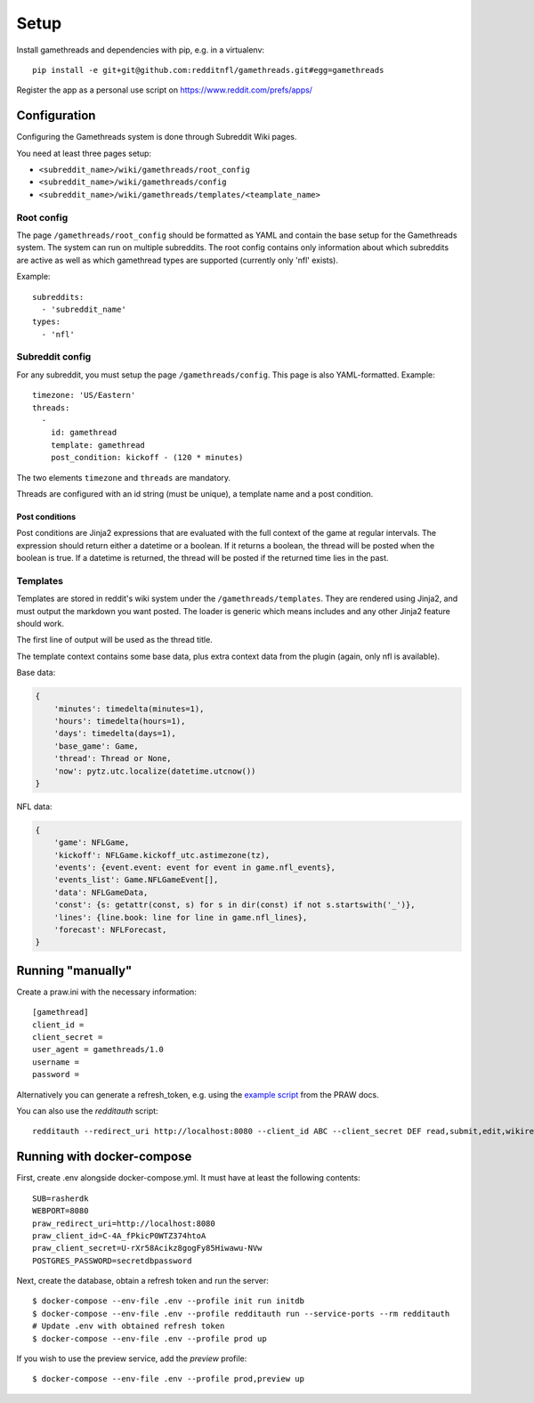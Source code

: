 #####
Setup
#####

Install gamethreads and dependencies with pip, e.g. in a virtualenv::

    pip install -e git+git@github.com:redditnfl/gamethreads.git#egg=gamethreads

Register the app as a personal use script on https://www.reddit.com/prefs/apps/

*************
Configuration
*************

Configuring the Gamethreads system is done through Subreddit Wiki pages.

You need at least three pages setup:

- ``<subreddit_name>/wiki/gamethreads/root_config``
- ``<subreddit_name>/wiki/gamethreads/config``
- ``<subreddit_name>/wiki/gamethreads/templates/<teamplate_name>``

Root config
===========

The page ``/gamethreads/root_config`` should be formatted as YAML and contain
the base setup for the Gamethreads system. The system can run on multiple
subreddits. The root config contains only information about which subreddits
are active as well as which gamethread types are supported (currently only
'nfl' exists).

Example::

    subreddits:
      - 'subreddit_name'
    types:
      - 'nfl'

Subreddit config
================

For any subreddit, you must setup the page ``/gamethreads/config``. This
page is also YAML-formatted. Example::

    timezone: 'US/Eastern'
    threads:
      -
        id: gamethread
        template: gamethread
        post_condition: kickoff - (120 * minutes)

The two elements ``timezone`` and ``threads`` are mandatory.

Threads are configured with an id string (must be unique), a template name and a post condition.

Post conditions
---------------

Post conditions are Jinja2 expressions that are evaluated with the full context of the game at regular intervals. The
expression should return either a datetime or a boolean. If it returns a boolean, the thread will be posted when the
boolean is true. If a datetime is returned, the thread will be posted if the returned time lies in the past.

Templates
=========

Templates are stored in reddit's wiki system under the ``/gamethreads/templates``. They are rendered using Jinja2,
and must output the markdown you want posted. The loader is generic which means includes and any other Jinja2 feature
should work.

The first line of output will be used as the thread title.

The template context contains some base data, plus extra context data from the plugin (again, only nfl is available).

Base data:

.. code-block:: python

    {
        'minutes': timedelta(minutes=1),
        'hours': timedelta(hours=1),
        'days': timedelta(days=1),
        'base_game': Game,
        'thread': Thread or None,
        'now': pytz.utc.localize(datetime.utcnow())
    }

NFL data:

.. code-block:: python

    {
        'game': NFLGame,
        'kickoff': NFLGame.kickoff_utc.astimezone(tz),
        'events': {event.event: event for event in game.nfl_events},
        'events_list': Game.NFLGameEvent[],
        'data': NFLGameData,
        'const': {s: getattr(const, s) for s in dir(const) if not s.startswith('_')},
        'lines': {line.book: line for line in game.nfl_lines},
        'forecast': NFLForecast,
    }

******************
Running "manually"
******************

Create a praw.ini with the necessary information::

    [gamethread]
    client_id = 
    client_secret = 
    user_agent = gamethreads/1.0
    username = 
    password = 

Alternatively you can generate a refresh\_token, e.g. using the `example
script <https://praw.readthedocs.io/en/latest/tutorials/refresh_token.html#refresh-token>`__
from the PRAW docs.

You can also use the `redditauth` script::

    redditauth --redirect_uri http://localhost:8080 --client_id ABC --client_secret DEF read,submit,edit,wikiread


***************************
Running with docker-compose
***************************

First, create .env alongside docker-compose.yml. It must have at least the
following contents::

    SUB=rasherdk
    WEBPORT=8080
    praw_redirect_uri=http://localhost:8080
    praw_client_id=C-4A_fPkicP0WTZ374htoA
    praw_client_secret=U-rXr58Acikz8gogFy85Hiwawu-NVw
    POSTGRES_PASSWORD=secretdbpassword

Next, create the database, obtain a refresh token and run the server::

    $ docker-compose --env-file .env --profile init run initdb
    $ docker-compose --env-file .env --profile redditauth run --service-ports --rm redditauth
    # Update .env with obtained refresh token
    $ docker-compose --env-file .env --profile prod up

If you wish to use the preview service, add the `preview` profile::

    $ docker-compose --env-file .env --profile prod,preview up
